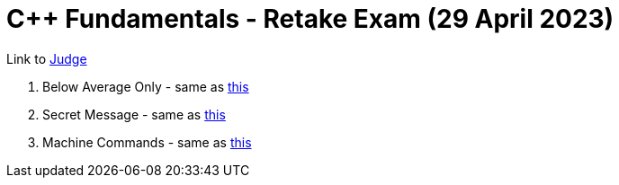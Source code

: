 = C++ Fundamentals - Retake Exam (29 April 2023)

Link to https://judge.softuni.org/Contests/4043/CPlusPlus-Fundamentals-Retake-Exam-29-April-2023[Judge]

. Below Average Only - same as xref:../2021.05.08/01. Below Average Only.cpp[this]
. Secret Message - same as xref:../2021.05.15/02. Secret Message.cpp[this]
. Machine Commands - same as xref:../2021.05.08/03. Machine Commands.cpp[this]
